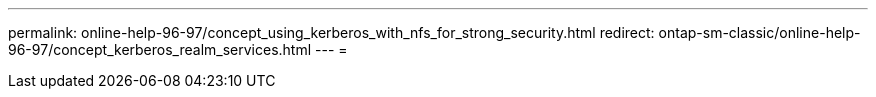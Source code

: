 ---
permalink: online-help-96-97/concept_using_kerberos_with_nfs_for_strong_security.html 
redirect: ontap-sm-classic/online-help-96-97/concept_kerberos_realm_services.html 
---
= 



